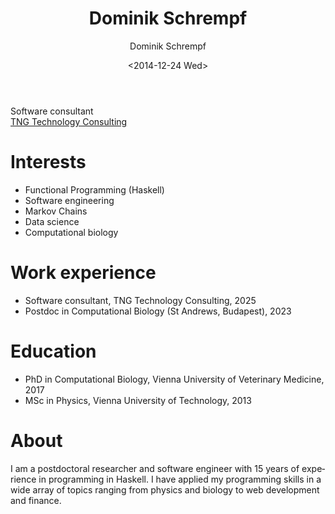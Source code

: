 #+HUGO_BASE_DIR: ../hugo
#+HUGO_SECTION: ./
#+HUGO_MENU: :menu about :weight 6 :name About
#+HUGO_AUTO_SET_LASTMOD: t
#+HUGO_TYPE: page
#+TITLE: Dominik Schrempf
#+DATE: <2014-12-24 Wed>
#+AUTHOR: Dominik Schrempf
#+EMAIL: dominik.schrempf@gmail.com
#+DESCRIPTION: Personal information
#+KEYWORDS: "Dominik Schrempf" Blog Linux Emacs Python Haskell "Population Genetics" Music
#+LANGUAGE: en
#+SELECT_TAGS: export
#+EXCLUDE_TAGS: noexport
#+OPTIONS: num:nil

# Gravatar.
#+begin_export html
<img style="border-radius: 50%; float: right;"
     src="https://www.gravatar.com/avatar/b05a00fb86fa378973181afd07c7e548?s=150"
     alt="gravatar"
     title="Dominik Schrempf"/>
#+end_export

#+begin_export html
<span class="icons-item"> <a href="https://github.com/dschrempf" target="_blank"><i class="fab fa-github"></i></a></span>
<span class="icons-item"> <a href="https://www.stackoverflow.com/users/3536806" target="_blank"><i class="fab fa-stack-overflow fa-1x"></i></a></span>
<span class="icons-item"> <a rel="me" href="https://fosstodon.org/@dschrempf" target="_blank"><i class="fab fa-mastodon fa-1x"></i></a></span>
<span class="icons-item"> <a href="https://orcid.org/0000-0001-8865-9237" target="_blank"><i class="fab fa-orcid fa-1x"></i></a></span>
<span class="icons-item"> <a href="https://scholar.google.com/citations?user=3pvnGAcAAAAJ" target="_blank"><i class="fab fa-google fa-1x"></i></a></span>
<span class="icons-item"> <a href="mailto:dominik.schrempf@gmail.com"><i class="fas fa-envelope fa-1x"></i></a></span>
<span class="icons-item"> <a href="/gpg_public_key.txt"><i class="fas fa-key fa-1x"></i></a></span>
#+end_export
Software consultant\\
[[https://www.tngtech.com/en/][TNG Technology Consulting]]

* Interests
- Functional Programming (Haskell)
- Software engineering
- Markov Chains
- Data science
- Computational biology

* Work experience
- Software consultant, TNG Technology Consulting, 2025
- Postdoc in Computational Biology (St Andrews, Budapest), 2023

* Education
- PhD in Computational Biology, Vienna University of Veterinary Medicine, 2017
- MSc in Physics, Vienna University of Technology, 2013

* About
:PROPERTIES:
:ID:       fcb6959f-90b5-4fa2-aed8-422cb9406d58
:END:
I am a postdoctoral researcher and software engineer with 15 years of experience
in programming in Haskell. I have applied my programming skills in a wide array
of topics ranging from physics and biology to web development and finance.
